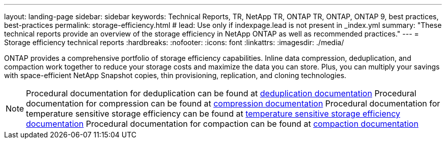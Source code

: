 ---
layout: landing-page
sidebar: sidebar
keywords: Technical Reports, TR, NetApp TR, ONTAP TR, ONTAP, ONTAP 9, best practices, best-practices
permalink: storage-efficiency.html
# lead: Use only if indexpage.lead is not present in _index.yml
summary: "These technical reports provide an overview of the storage efficiency in NetApp ONTAP as well as recommended practices."
---
= Storage efficiency technical reports
:hardbreaks:
:nofooter:
:icons: font
:linkattrs:
:imagesdir: ./media/

[.lead]
ONTAP provides a comprehensive portfolio of storage efficiency capabilities. Inline data compression, deduplication, and compaction work together to reduce your storage costs and maximize the data you can store. Plus, you can multiply your savings with space-efficient NetApp Snapshot copies, thin provisioning, replication, and cloning technologies.

[NOTE]
====
Procedural documentation for deduplication can be found at link:https://docs.netapp.com/us-en/ontap/volumes/enable-deduplication-volume-task.html[deduplication documentation]
Procedural documentation for compression can be found at link:https://docs.netapp.com/us-en/ontap/volumes/enable-data-compression-volume-task.html[compression documentation]
Procedural documentation for temperature sensitive storage efficiency can be found at link:https://docs.netapp.com/us-en/ontap/volumes/enable-temperature-sensitive-efficiency-concept.html[temperature sensitive storage efficiency documentation]
Procedural documentation for compaction can be found at link:https://docs.netapp.com/us-en/ontap/volumes/enable-inline-data-compaction-fas-systems-task.html[compaction documentation]
====

// Last Update - Version - current pdf owner
// Feb 2014 - <9.0 - Maha G updating
//link:https://www.netapp.com/pdf.html?item=/media/19753-tr-3966.pdf[TR-3966: NetApp data compression and deduplication implementation guide^] - Learn about ONTAP implementations of NetApp deduplication and NetApp data compression. This report describes in detail how to implement and use both technologies and provides information on best practices, operational considerations, and troubleshooting.